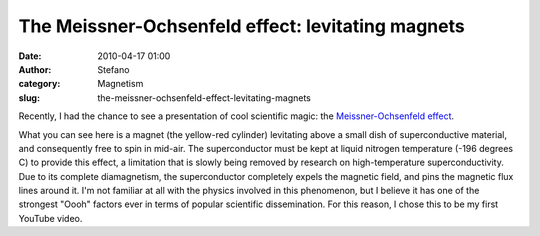 The Meissner-Ochsenfeld effect: levitating magnets
##################################################
:date: 2010-04-17 01:00
:author: Stefano
:category: Magnetism
:slug: the-meissner-ochsenfeld-effect-levitating-magnets

Recently, I had the chance to see a presentation of cool scientific
magic: the `Meissner-Ochsenfeld
effect <http://en.wikipedia.org/wiki/Meissner-Ochsenfeld_effect>`_.

What you can see here is a magnet (the yellow-red cylinder) levitating
above a small dish of superconductive material, and consequently free to
spin in mid-air. The superconductor must be kept at liquid nitrogen
temperature (-196 degrees C) to provide this effect, a limitation that
is slowly being removed by research on high-temperature
superconductivity. Due to its complete diamagnetism, the superconductor
completely expels the magnetic field, and pins the magnetic flux lines
around it. I'm not familiar at all with the physics involved in this
phenomenon, but I believe it has one of the strongest "Oooh" factors
ever in terms of popular scientific dissemination. For this reason, I
chose this to be my first YouTube video.
